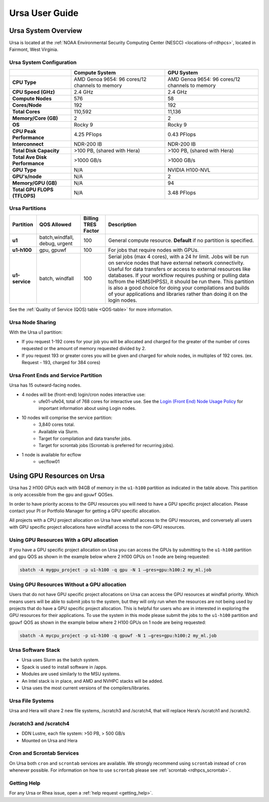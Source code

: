 .. _ursa-user-guide:

***************
Ursa User Guide
***************
.. _ursa-system-overview:

Ursa System Overview
====================
Ursa is located at the :ref:`NOAA Environmental Security Computing
Center (NESCC) <locations-of-rdhpcs>`, located in Fairmont, West
Virginia.

Ursa System Configuration
-------------------------

.. list-table::
   :header-rows: 1
   :stub-columns: 1
   :align: left

   * -
     - Compute System
     - GPU System
   * - CPU Type
     - AMD Genoa 9654: 96 cores/12 channels to memory
     - AMD Genoa 9654: 96 cores/12 channels to memory
   * - CPU Speed (GHz)
     - 2.4 GHz
     - 2.4 GHz
   * - Compute Nodes
     - 576
     - 58
   * - Cores/Node
     - 192
     - 192
   * - Total Cores
     - 110,592
     - 11,136
   * - Memory/Core (GB)
     - 2
     - 2
   * - OS
     - Rocky 9
     - Rocky 9
   * - CPU Peak Performance
     - 4.25 PFlops
     - 0.43 PFlops
   * - Interconnect
     - NDR-200 IB
     - NDR-200 IB
   * - Total Disk Capacity
     - >100 PB, (shared with Hera)
     - >100 PB, (shared with Hera)
   * - Total Ave Disk Performance
     - >1000 GB/s
     - >1000 GB/s
   * - GPU Type
     - N/A
     - NVIDIA H100-NVL
   * - GPU's/node
     - N/A
     - 2
   * - Memory/GPU (GB)
     - N/A
     - 94
   * - Total GPU FLOPS (TFLOPS)
     - N/A
     - 3.48 PFlops

Ursa Partitions
---------------

.. list-table::
   :header-rows: 1
   :stub-columns: 1
   :align: left

   * - Partition
     - QOS Allowed
     - Billing TRES Factor
     - Description
   * - u1
     - batch,windfall, debug, urgent
     - 100
     - General compute resource. **Default** if no partition is specified.
   * - u1-h100
     - gpu, gpuwf
     - 100
     - For jobs that require nodes with GPUs.
   * - u1-service
     - batch, windfall
     - 100
     - Serial jobs (max 4 cores), with a 24 hr limit. Jobs will be run on
       service nodes that have external network connectivity. Useful
       for data transfers or access to external resources like databases.
       If your workflow requires pushing or pulling data to/from
       the HSMS(HPSS), it should be run there. This partition
       is also a good choice for doing your compilations and
       builds of your applications and libraries rather than
       doing it on the login nodes.

See the :ref:`Quality of Service (QOS) table <QOS-table>` for more information.

Ursa Node Sharing
--------------------------
With the Ursa u1 partition:

* If you request 1-192 cores for your job
  you will be allocated and charged for the greater of
  the number of cores requested or the amount of memory
  requested divided by 2.
* If you request 193 or greater cores you will be given and charged for whole
  nodes, in multiples of 192 cores. (ex. Request - 193, charged for 384 cores)

Ursa Front Ends and Service Partition
---------------------------------------
Ursa has 15 outward-facing nodes.

* 4 nodes will be (front-end) login/cron nodes interactive use:
    * ufe01-ufe04, total of 768 cores for interactive use.
      See the `Login (Front End) Node Usage Policy <https://docs.rdhpcs.noaa.gov/queue_policy/policies.html#login-node-usage>`_ for important information about using Login nodes.
* 10 nodes will comprise the service partition:
    * 3,840 cores total.
    * Available via Slurm.
    * Target for compilation and data transfer jobs.
    * Target for scrontab jobs (Scrontab is preferred for recurring jobs).
* 1 node is available for ecflow
    * uecflow01

Using GPU Resources on Ursa
===========================
Ursa has 2 H100 GPUs each with 94GB of memory in the ``u1-h100``
partition as indicated in the table above.  This partition
is only accessible from the ``gpu`` and ``gpuwf`` QOSes.

In order to have priority access to the GPU resources you will need to
have a GPU specific project allocation. Please contact your PI
or Portfolio Manager for getting a GPU specific allocation.

All projects with a CPU project allocation on Ursa have
windfall access to the GPU resources, and conversely all users with
GPU specific project allocations have windfall access
to the non-GPU resources.

Using GPU Resources With a GPU allocation
-----------------------------------------

If you have a GPU specific project allocation on Ursa you
can access the GPUs by
submitting to the ``u1-h100`` partition and ``gpu`` QOS as shown in
the example below where 2 H100 GPUs on 1 node are being requested:

.. code-block:: shell

   sbatch -A mygpu_project -p u1-h100 -q gpu -N 1 –gres=gpu:h100:2 my_ml.job

Using GPU Resources Without a GPU allocation
--------------------------------------------

Users that do not have GPU specific project allocations
on Ursa can access
the GPU resources at windfall priority. Which means users will be able
to submit jobs to the system, but they will only run when the
resources are not being used by projects that do have a GPU
specific project allocation.
This is helpful for users who are in interested in
exploring the GPU resources for their applications. To use the system
in this mode please submit the jobs to the ``u1-h100`` partition and
``gpuwf``
QOS as shown in the example below where 2 H100 GPUs on 1 node are
being requested:

.. code-block:: shell

   sbatch -A mycpu_project -p u1-h100 -q gpuwf -N 1 –gres=gpu:h100:2 my_ml.job


Ursa Software Stack
-------------------
* Ursa uses Slurm as the batch system.
* Spack is used to install software in /apps.
* Modules are used similarly to the MSU systems.
* An Intel stack is in place, and AMD and NVHPC stacks will be added.
* Ursa uses the most current versions of the compilers/libraries.

Ursa File Systems
-----------------
Ursa and Hera will share 2 new file systems, /scratch3 and /scratch4,
that will replace Hera’s /scratch1 and /scratch2.

/scratch3 and /scratch4
------------------------
* DDN Lustre, each file system: >50 PB, > 500 GB/s
* Mounted on Ursa and Hera

Cron and Scrontab Services
--------------------------
On Ursa both ``cron`` and ``scrontab`` services are available.
We strongly recommend using ``scrontab`` instead of ``cron``
whenever possible.  For information on how to use ``scrontab``
please see :ref:`scrontab <rdhpcs_scrontab>`.

Getting Help
------------

For any Ursa or Rhea issue, open a :ref:`help request <getting_help>`.
